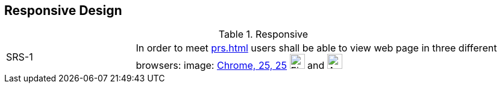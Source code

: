 == Responsive Design

[cols="1,3"]
.Responsive
|===
|SRS-{counter:srs-id} [[SRS-{srs-id}]]
|In order to meet <<prs#PRS-1>> users shall be able to view web page in three different browsers: image: http://upload.wikimedia.org/wikipedia/commons/e/e2/Google_Chrome_icon_%282011%29.svg[Chrome, 25, 25] image:http://upload.wikimedia.org/wikipedia/commons/f/ff/Mozilla_Firefox_logo_2013.png[Firefox, 25, 25] and image:http://upload.wikimedia.org/wikipedia/commons/thumb/6/66/Android_robot.png/202px-Android_robot.png[Android, 25, 25]
|===